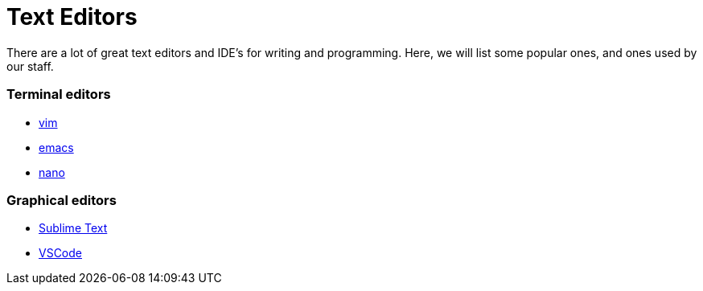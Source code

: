 = Text Editors

There are a lot of great text editors and IDE's for writing and programming. Here, we will list some popular ones, and ones used by our staff.

=== Terminal editors

* xref:vim.adoc[vim]
* xref:emacs.adoc[emacs]
* xref:nano.adoc[nano]

=== Graphical editors

* xref:sublime-text.adoc[Sublime Text]
* xref:vscode.adoc[VSCode]